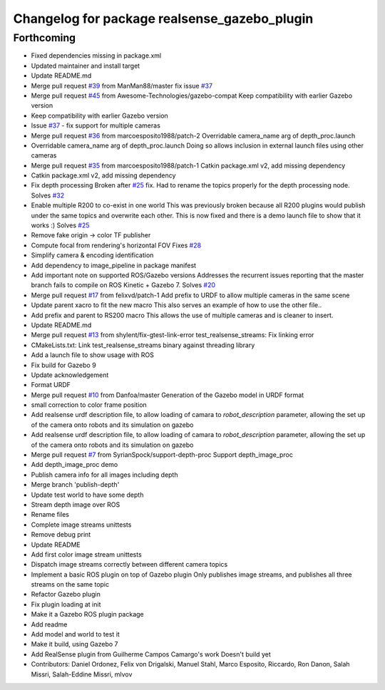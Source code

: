 ^^^^^^^^^^^^^^^^^^^^^^^^^^^^^^^^^^^^^^^^^^^^^
Changelog for package realsense_gazebo_plugin
^^^^^^^^^^^^^^^^^^^^^^^^^^^^^^^^^^^^^^^^^^^^^

Forthcoming
-----------
* Fixed dependencies missing in package.xml
* Updated maintainer and install target
* Update README.md
* Merge pull request `#39 <https://github.com/LCAS/realsense_gazebo_plugin/issues/39>`_ from ManMan88/master
  fix issue `#37 <https://github.com/LCAS/realsense_gazebo_plugin/issues/37>`_
* Merge pull request `#45 <https://github.com/LCAS/realsense_gazebo_plugin/issues/45>`_ from Awesome-Technologies/gazebo-compat
  Keep compatibility with earlier Gazebo version
* Keep compatibility with earlier Gazebo version
* Issue `#37 <https://github.com/LCAS/realsense_gazebo_plugin/issues/37>`_ - fix support for multiple cameras
* Merge pull request `#36 <https://github.com/LCAS/realsense_gazebo_plugin/issues/36>`_ from marcoesposito1988/patch-2
  Overridable camera_name arg of depth_proc.launch
* Overridable camera_name arg of depth_proc.launch
  Doing so allows inclusion in external launch files using other cameras
* Merge pull request `#35 <https://github.com/LCAS/realsense_gazebo_plugin/issues/35>`_ from marcoesposito1988/patch-1
  Catkin package.xml v2, add missing dependency
* Catkin package.xml v2, add missing dependency
* Fix depth processing
  Broken after `#25 <https://github.com/LCAS/realsense_gazebo_plugin/issues/25>`_ fix.
  Had to rename the topics properly for the
  depth processing node.
  Solves `#32 <https://github.com/LCAS/realsense_gazebo_plugin/issues/32>`_
* Enable multiple R200 to co-exist in one world
  This was previously broken because all R200 plugins would publish
  under the same topics and overwrite each other. This is now fixed
  and there is a demo launch file to show that it works :)
  Solves `#25 <https://github.com/LCAS/realsense_gazebo_plugin/issues/25>`_
* Remove fake origin -> color TF publisher
* Compute focal from rendering's horizontal FOV
  Fixes `#28 <https://github.com/LCAS/realsense_gazebo_plugin/issues/28>`_
* Simplify camera & encoding identification
* Add dependency to image_pipeline in package manifest
* Add important note on supported ROS/Gazebo versions
  Addresses the recurrent issues reporting that the master branch
  fails to compile on ROS Kinetic + Gazebo 7.
  Solves `#20 <https://github.com/LCAS/realsense_gazebo_plugin/issues/20>`_
* Merge pull request `#17 <https://github.com/LCAS/realsense_gazebo_plugin/issues/17>`_ from felixvd/patch-1
  Add prefix to URDF to allow multiple cameras in the same scene
* Update parent xacro to fit the new macro
  This also serves an example of how to use the other file..
* Add prefix and parent to RS200 macro
  This allows the use of multiple cameras and is cleaner to insert.
* Update README.md
* Merge pull request `#13 <https://github.com/LCAS/realsense_gazebo_plugin/issues/13>`_ from shylent/fix-gtest-link-error
  test_realsense_streams: Fix linking error
* CMakeLists.txt: Link test_realsense_streams binary against threading library
* Add a launch file to show usage with ROS
* Fix build for Gazebo 9
* Update acknowledgement
* Format URDF
* Merge pull request `#10 <https://github.com/LCAS/realsense_gazebo_plugin/issues/10>`_ from Danfoa/master
  Generation of the Gazebo model in URDF format
* small correction to color frame position
* Add realsense urdf description file, to allow loading of camara to `robot_description` parameter, allowing the set up of the camera onto robots and its simulation on gazebo
* Add realsense urdf description file, to allow loading of camara to `robot_description` parameter, allowing the set up of the camera onto robots and its simulation on gazebo
* Merge pull request `#7 <https://github.com/LCAS/realsense_gazebo_plugin/issues/7>`_ from SyrianSpock/support-depth-proc
  Support depth_image_proc
* Add depth_image_proc demo
* Publish camera info for all images including depth
* Merge branch 'publish-depth'
* Update test world to have some depth
* Stream depth image over ROS
* Rename files
* Complete image streams unittests
* Remove debug print
* Update README
* Add first color image stream unittests
* Dispatch image streams correctly between different camera topics
* Implement a basic ROS plugin on top of Gazebo plugin
  Only publishes image streams, and publishes all three streams on the same topic
* Refactor Gazebo plugin
* Fix plugin loading at init
* Make it a Gazebo ROS plugin package
* Add readme
* Add model and world to test it
* Make it build, using Gazebo 7
* Add RealSense plugin from Guilherme Campos Camargo's work
  Doesn't build yet
* Contributors: Daniel Ordonez, Felix von Drigalski, Manuel Stahl, Marco Esposito, Riccardo, Ron Danon, Salah Missri, Salah-Eddine Missri, mlvov
